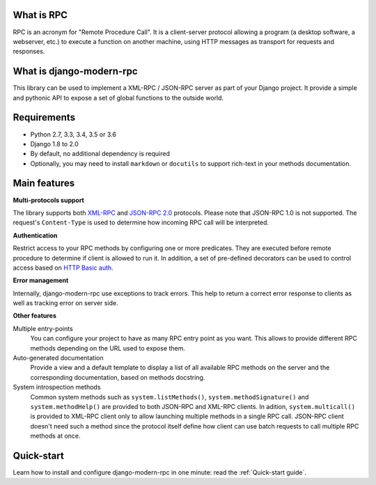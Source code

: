 What is RPC
-----------
RPC is an acronym for "Remote Procedure Call". It is a client-server protocol allowing a program (a desktop
software, a webserver, etc.) to execute a function on another machine, using HTTP messages
as transport for requests and responses.

What is django-modern-rpc
-------------------------
This library can be used to implement a XML-RPC / JSON-RPC server as part of your Django project. It provide a simple
and pythonic API to expose a set of global functions to the outside world.

Requirements
------------

- Python 2.7, 3.3, 3.4, 3.5 or 3.6
- Django 1.8 to 2.0
- By default, no additional dependency is required
- Optionally, you may need to install ``markdown`` or ``docutils`` to support rich-text in your methods documentation.

Main features
-------------

**Multi-protocols support**

The library supports both XML-RPC_ and `JSON-RPC 2.0`_ protocols. Please note that JSON-RPC 1.0 is not supported.
The request's ``Content-Type`` is used to determine how incoming RPC call will be interpreted.

.. _XML-RPC: http://xmlrpc.scripting.com/
.. _JSON-RPC 2.0: http://www.jsonrpc.org/specification

**Authentication**

Restrict access to your RPC methods by configuring one or more predicates. They are executed before
remote procedure to determine if client is allowed to run it. In addition, a set of pre-defined
decorators can be used to control access based on `HTTP Basic auth`_.

.. _HTTP Basic auth: https://en.wikipedia.org/wiki/Basic_access_authentication

**Error management**

Internally, django-modern-rpc use exceptions to track errors. This help to return a correct error response to clients
as well as tracking error on server side.

**Other features**

Multiple entry-points
  You can configure your project to have as many RPC entry point as you want. This allows to
  provide different RPC methods depending on the URL used to expose them.

Auto-generated documentation
  Provide a view and a default template to display a list of all available RPC methods
  on the server and the corresponding documentation, based on methods docstring.

System introspection methods
  Common system methods such as ``system.listMethods()``, ``system.methodSignature()`` and
  ``system.methodHelp()`` are provided to both JSON-RPC and XML-RPC clients. In adition, ``system.multicall()`` is
  provided to XML-RPC client only to allow launching multiple methods in a single RPC call. JSON-RPC client doesn't need
  such a method since the protocol itself define how client can use batch requests to call multiple RPC methods at once.


Quick-start
-----------
Learn how to install and configure django-modern-rpc in one minute: read the :ref:`Quick-start guide`.
